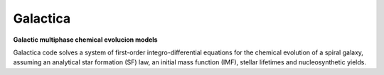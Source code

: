 .. galactica

.. |travis-badge| image:: https://travis-ci.com/xuanxu/galactica.svg?branch=master
    :target: https://travis-ci.com/xuanxu/galactica
    :alt: Build status
.. |license| image:: https://img.shields.io/badge/license-MIT-blue.svg
   :target: https://github.com/xuanxu/galactica/blob/master/LICENSE
   :alt: MIT License
.. |current_status| image:: https://img.shields.io/badge/current%20status-exploratory%2Fpre--alpha-red.svg
   :target: https://github.com/xuanxu/galactica/
   :alt: Current status: Pre-Alpha

=========
Galactica
=========

**Galactic multiphase chemical evolucion models**

|travis-badge| |license| |current_status|

Galactica code solves a system of first-order integro-differential equations for the chemical evolution of a spiral galaxy, assuming an analytical star formation (SF) law, an initial mass function (IMF), stellar lifetimes and nucleosynthetic yields.
